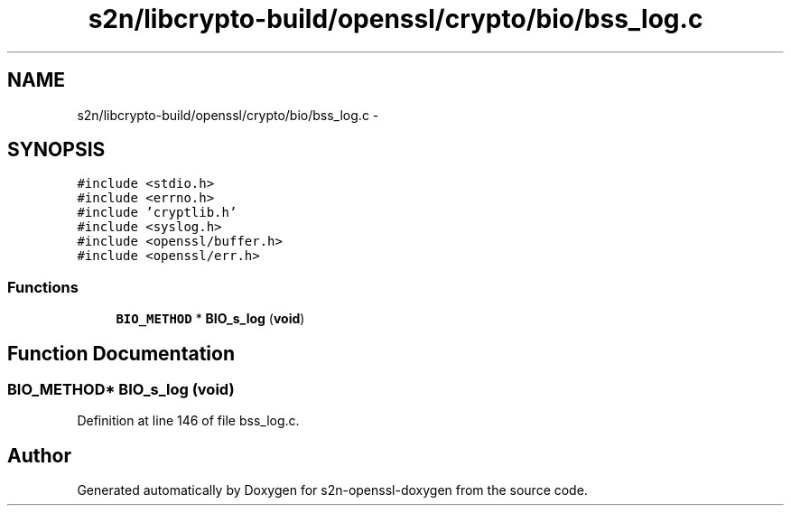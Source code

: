 .TH "s2n/libcrypto-build/openssl/crypto/bio/bss_log.c" 3 "Thu Jun 30 2016" "s2n-openssl-doxygen" \" -*- nroff -*-
.ad l
.nh
.SH NAME
s2n/libcrypto-build/openssl/crypto/bio/bss_log.c \- 
.SH SYNOPSIS
.br
.PP
\fC#include <stdio\&.h>\fP
.br
\fC#include <errno\&.h>\fP
.br
\fC#include 'cryptlib\&.h'\fP
.br
\fC#include <syslog\&.h>\fP
.br
\fC#include <openssl/buffer\&.h>\fP
.br
\fC#include <openssl/err\&.h>\fP
.br

.SS "Functions"

.in +1c
.ti -1c
.RI "\fBBIO_METHOD\fP * \fBBIO_s_log\fP (\fBvoid\fP)"
.br
.in -1c
.SH "Function Documentation"
.PP 
.SS "\fBBIO_METHOD\fP* BIO_s_log (\fBvoid\fP)"

.PP
Definition at line 146 of file bss_log\&.c\&.
.SH "Author"
.PP 
Generated automatically by Doxygen for s2n-openssl-doxygen from the source code\&.
